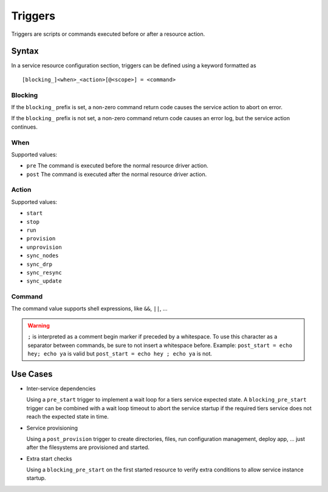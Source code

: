 Triggers
********

Triggers are scripts or commands executed before or after a resource action.

Syntax
++++++

In a service resource configuration section, triggers can be defined using a keyword formatted as

::

        [blocking_]<when>_<action>[@<scope>] = <command>

Blocking
--------

If the ``blocking_`` prefix is set, a non-zero command return code causes the service action to abort on error.

If the ``blocking_`` prefix is not set, a non-zero command return code causes an error log, but the service action continues.

When
----

Supported values:

* ``pre``
  The command is executed before the normal resource driver action.

* ``post``
  The command is executed after the normal resource driver action.

Action
------

Supported values:

* ``start``
* ``stop``
* ``run``
* ``provision``
* ``unprovision``
* ``sync_nodes``
* ``sync_drp``
* ``sync_resync``
* ``sync_update``

Command
-------

The command value supports shell expressions, like ``&&``, ``||``, ...

.. warning:: ``;`` is interpreted as a comment begin marker if preceded by a whitespace. To use this character as a separator between commands, be sure to not insert a whitespace before. Example: ``post_start = echo hey; echo ya`` is valid but ``post_start = echo hey ; echo ya`` is not.

Use Cases
+++++++++

* Inter-service dependencies

  Using a ``pre_start`` trigger to implement a wait loop for a tiers service expected state. A ``blocking_pre_start`` trigger can be combined with a wait loop timeout to abort the service startup if the required tiers service does not reach the expected state in time.

* Service provisioning

  Using a ``post_provision`` trigger to create directories, files, run configuration management, deploy app, ... just after the filesystems are provisioned and started.

* Extra start checks

  Using a ``blocking_pre_start`` on the first started resource to verify extra conditions to allow service instance startup.


